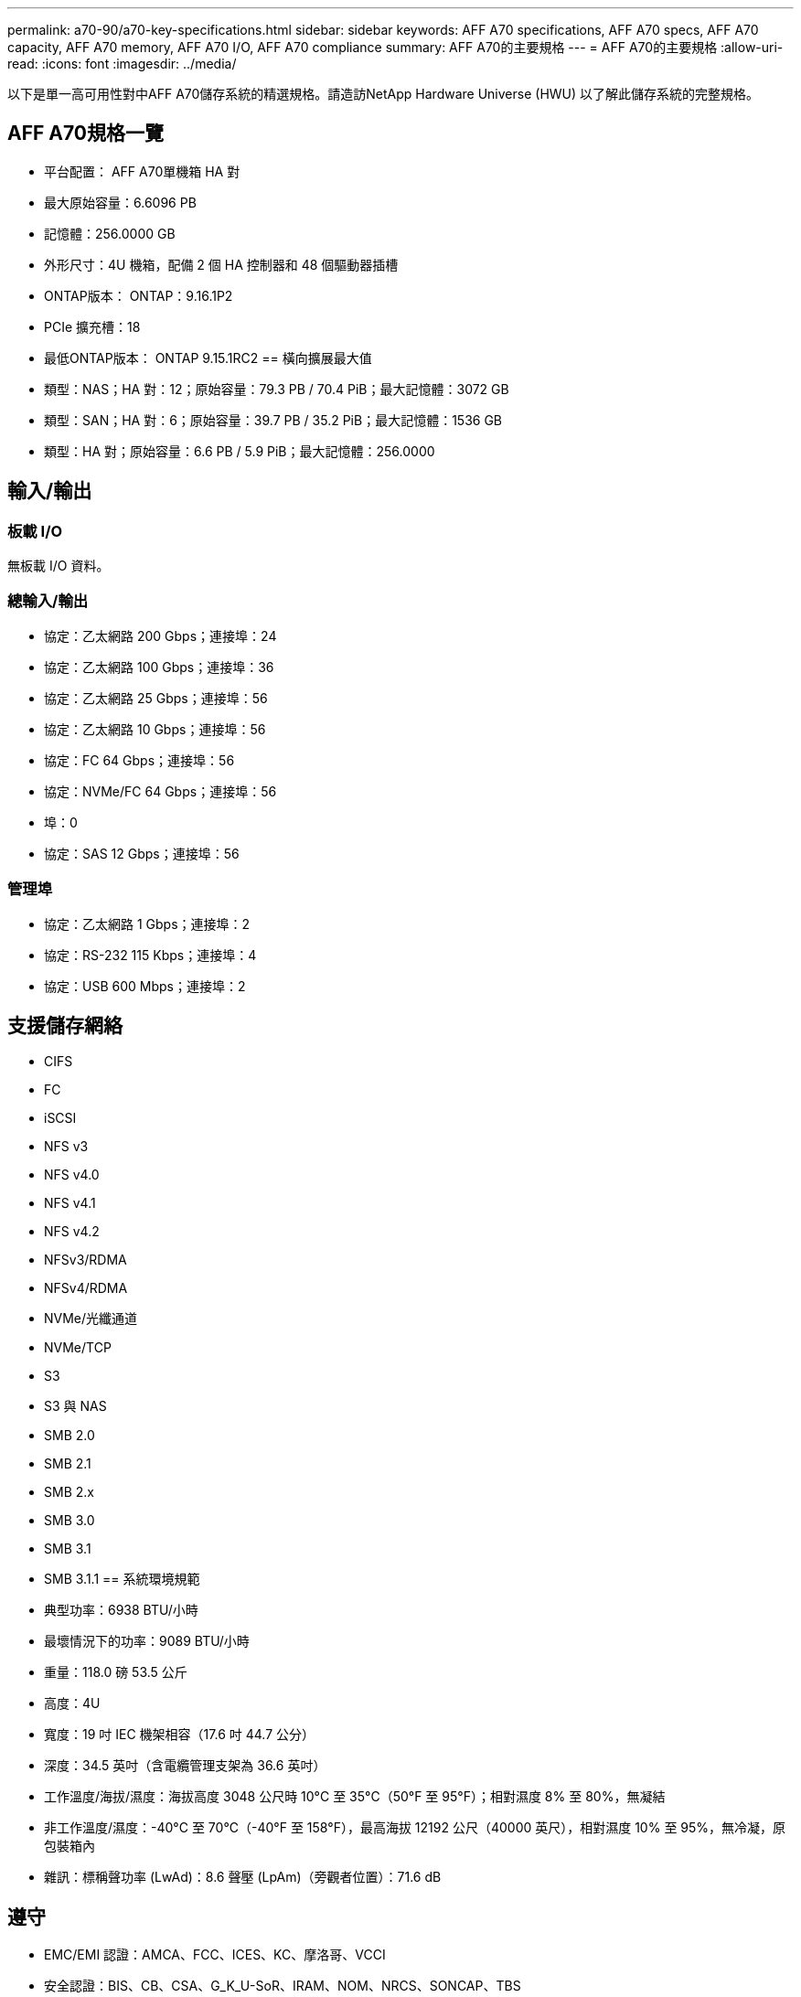 ---
permalink: a70-90/a70-key-specifications.html 
sidebar: sidebar 
keywords: AFF A70 specifications, AFF A70 specs, AFF A70 capacity, AFF A70 memory, AFF A70 I/O, AFF A70 compliance 
summary: AFF A70的主要規格 
---
= AFF A70的主要規格
:allow-uri-read: 
:icons: font
:imagesdir: ../media/


[role="lead"]
以下是單一高可用性對中AFF A70儲存系統的精選規格。請造訪NetApp Hardware Universe (HWU) 以了解此儲存系統的完整規格。



== AFF A70規格一覽

* 平台配置： AFF A70單機箱 HA 對
* 最大原始容量：6.6096 PB
* 記憶體：256.0000 GB
* 外形尺寸：4U 機箱，配備 2 個 HA 控制器和 48 個驅動器插槽
* ONTAP版本： ONTAP：9.16.1P2
* PCIe 擴充槽：18
* 最低ONTAP版本： ONTAP 9.15.1RC2 == 橫向擴展最大值
* 類型：NAS；HA 對：12；原始容量：79.3 PB / 70.4 PiB；最大記憶體：3072 GB
* 類型：SAN；HA 對：6；原始容量：39.7 PB / 35.2 PiB；最大記憶體：1536 GB
* 類型：HA 對；原始容量：6.6 PB / 5.9 PiB；最大記憶體：256.0000




== 輸入/輸出



=== 板載 I/O

無板載 I/O 資料。



=== 總輸入/輸出

* 協定：乙太網路 200 Gbps；連接埠：24
* 協定：乙太網路 100 Gbps；連接埠：36
* 協定：乙太網路 25 Gbps；連接埠：56
* 協定：乙太網路 10 Gbps；連接埠：56
* 協定：FC 64 Gbps；連接埠：56
* 協定：NVMe/FC 64 Gbps；連接埠：56
* 埠：0
* 協定：SAS 12 Gbps；連接埠：56




=== 管理埠

* 協定：乙太網路 1 Gbps；連接埠：2
* 協定：RS-232 115 Kbps；連接埠：4
* 協定：USB 600 Mbps；連接埠：2




== 支援儲存網絡

* CIFS
* FC
* iSCSI
* NFS v3
* NFS v4.0
* NFS v4.1
* NFS v4.2
* NFSv3/RDMA
* NFSv4/RDMA
* NVMe/光纖通道
* NVMe/TCP
* S3
* S3 與 NAS
* SMB 2.0
* SMB 2.1
* SMB 2.x
* SMB 3.0
* SMB 3.1
* SMB 3.1.1 == 系統環境規範
* 典型功率：6938 BTU/小時
* 最壞情況下的功率：9089 BTU/小時
* 重量：118.0 磅 53.5 公斤
* 高度：4U
* 寬度：19 吋 IEC 機架相容（17.6 吋 44.7 公分）
* 深度：34.5 英吋（含電纜管理支架為 36.6 英吋）
* 工作溫度/海拔/濕度：海拔高度 3048 公尺時 10°C 至 35°C（50°F 至 95°F）；相對濕度 8% 至 80%，無凝結
* 非工作溫度/濕度：-40°C 至 70°C（-40°F 至 158°F），最高海拔 12192 公尺（40000 英尺），相對濕度 10% 至 95%，無冷凝，原包裝箱內
* 雜訊：標稱聲功率 (LwAd)：8.6 聲壓 (LpAm)（旁觀者位置）：71.6 dB




== 遵守

* EMC/EMI 認證：AMCA、FCC、ICES、KC、摩洛哥、VCCI
* 安全認證：BIS、CB、CSA、G_K_U-SoR、IRAM、NOM、NRCS、SONCAP、TBS
* 安全/EMC/EMI認證：EAC、UKRSEPRO
* 認證安全/EMC/EMI/RoHS：BSMI、CE DoC、UKCA DoC
* 標準 EMC/EMI：BS-EN-55032、BS-EN55035、CISPR 32、EN55022、EN55024、EN55032、EN55035、EN61000-3-2、EN61000-3-3、KS 第 15 部分 A 3830 33、230 3、KS 930 類
* 標準安全：ANSI/UL60950-1、ANSI/UL62368-1、BS-EN62368-1、CAN/CSA C22.2 No. 60950-1、CAN/CSA C22.2 No. 62368-1、CNS 15598-1,6086825-168-1、CNS 15598-1、1086823623623639 62368-1、IEC60950-1、IS 13252（第 1 部分）




== 高可用性

* 基於乙太網路的基板管理控制器 (BMC) 和ONTAP管理介面
* 冗餘熱插拔控制器
* 冗餘熱插拔電源
* 透過 SAS 連接對外部機架進行 SAS 帶內管理 [//] 2025-10-15 ontap-systems-internal/issues/1357

